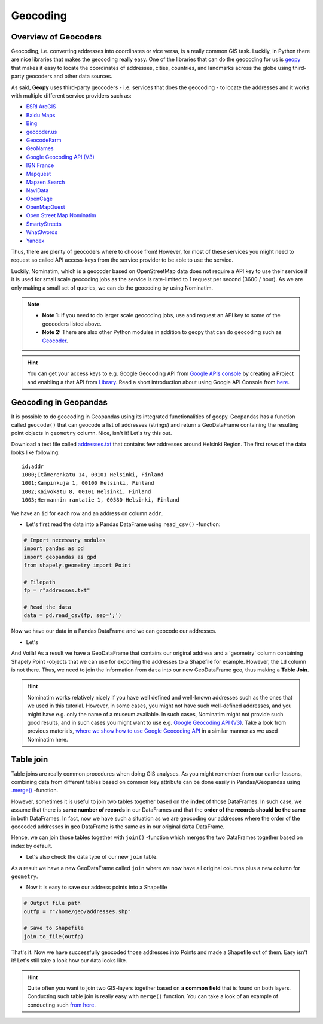 Geocoding
=========

Overview of Geocoders
---------------------

Geocoding, i.e. converting addresses into coordinates or vice versa, is
a really common GIS task. Luckily, in Python there are nice libraries
that makes the geocoding really easy. One of the libraries that can do
the geocoding for us is
`geopy <http://geopy.readthedocs.io/en/1.11.0/>`__ that makes it easy to
locate the coordinates of addresses, cities, countries, and landmarks
across the globe using third-party geocoders and other data sources.

As said, **Geopy** uses third-party geocoders - i.e. services that does
the geocoding - to locate the addresses and it works with multiple
different service providers such as:

-  `ESRI
   ArcGIS <http://resources.arcgis.com/en/help/arcgis-rest-api/>`__
-  `Baidu
   Maps <http://developer.baidu.com/map/webservice-geocoding.htm>`__
-  `Bing <http://www.microsoft.com/maps/developers/web.aspx>`__
-  `geocoder.us <http://geocoder.us/>`__
-  `GeocodeFarm <https://www.geocodefarm.com/>`__
-  `GeoNames <http://www.geonames.org/>`__
-  `Google Geocoding API
   (V3) <https://developers.google.com/maps/documentation/geocoding/>`__
-  `IGN
   France <http://api.ign.fr/tech-docs-js/fr/developpeur/search.html>`__
-  `Mapquest <http://www.mapquestapi.com/geocoding/>`__
-  `Mapzen Search <https://mapzen.com/projects/search/>`__
-  `NaviData <http://navidata.pl>`__
-  `OpenCage <http://geocoder.opencagedata.com/api.html>`__
-  `OpenMapQuest <http://developer.mapquest.com/web/products/open/geocoding-service>`__
-  `Open Street Map Nominatim <https://wiki.openstreetmap.org/wiki/Nominatim>`__
-  `SmartyStreets <https://smartystreets.com/products/liveaddress-api>`__
-  `What3words <http://what3words.com/api/reference>`__
-  `Yandex <http://api.yandex.com/maps/doc/intro/concepts/intro.xml>`__

Thus, there are plenty of geocoders where to choose from! However, for most of these services you might need to
request so called API access-keys from the service provider to be able to use the service.

Luckily, Nominatim, which is a geocoder based on OpenStreetMap data does not require a API key to use their service
if it is used for small scale geocoding jobs as the service is rate-limited to 1 request per second (3600 / hour).
As we are only making a small set of queries, we can do the geocoding by using Nominatim.

.. note::

   - **Note 1:** If you need to do larger scale geocoding jobs, use and request an API key to some of the geocoders listed above.

   - **Note 2:** There are also other Python modules in addition to geopy that can do geocoding such as `Geocoder <http://geocoder.readthedocs.io/>`__.

.. hint::

    You can get your access keys to e.g. Google Geocoding API from `Google APIs console <https://code.google.com/apis/console>`__ by creating a Project
    and enabling a that API from `Library <https://console.developers.google.com/apis/library>`__. Read a
    short introduction about using Google API Console from `here <https://developers.googleblog.com/2016/03/introducing-google-api-console.html>`__.

Geocoding in Geopandas
----------------------

It is possible to do geocoding in Geopandas using its integrated
functionalities of geopy. Geopandas has a function called ``geocode()``
that can geocode a list of addresses (strings) and return a GeoDataFrame
containing the resulting point objects in ``geometry`` column. Nice,
isn't it! Let's try this out.

Download a text file called `addresses.txt <../../_static/data/L3/addresses.txt>`__ that
contains few addresses around Helsinki Region. The first rows of the
data looks like following:

.. parsed-literal::

    id;addr
    1000;Itämerenkatu 14, 00101 Helsinki, Finland
    1001;Kampinkuja 1, 00100 Helsinki, Finland
    1002;Kaivokatu 8, 00101 Helsinki, Finland
    1003;Hermannin rantatie 1, 00580 Helsinki, Finland

We have an ``id`` for each row and an address on column ``addr``.

-  Let's first read the data into a Pandas DataFrame using
   ``read_csv()`` -function:

.. code:: python

    # Import necessary modules
    import pandas as pd
    import geopandas as gpd
    from shapely.geometry import Point
    
    # Filepath
    fp = r"addresses.txt"

    # Read the data
    data = pd.read_csv(fp, sep=';')

.. ipython:: python
   :suppress:

    # THIS CODE WILL BE RUNNING IN BACKGROUND
    # ---------------------------------------
    import gdal
    import pandas as pd
    import geopandas as gpd
    from shapely.geometry import Point
    from geopandas.tools import geocode
    import os
    fp = os.path.join(os.path.abspath('data'), "addresses.txt")
    data = pd.read_csv(fp, sep=';')

.. ipython:: python

    # Let's take a look of the data
    data.head()

Now we have our data in a Pandas DataFrame and we can geocode our addresses.

- Let's
.. ipython:: python

    # Import the geocoding tool
    from geopandas.tools import geocode
    
    # Geocode addresses with Nominatim backend
    geo = geocode(data['addr'], provider='nominatim')
    geo.head(2)

And Voilà! As a result we have a GeoDataFrame that contains our original
address and a 'geometry' column containing Shapely Point -objects that
we can use for exporting the addresses to a Shapefile for example.
However, the ``id`` column is not there. Thus, we need to join the
information from ``data`` into our new GeoDataFrame ``geo``, thus making
a **Table Join**.

.. hint::

    Nominatim works relatively nicely if you have well defined and well-known addresses such as the ones that we used in this tutorial.
    However, in some cases, you might not have such well-defined addresses, and you might have e.g. only the name of a museum available.
    In such cases, Nominatim might not provide such good results, and in such cases you might want to use e.g. `Google Geocoding API (V3) <https://developers.google.com/maps/documentation/geocoding/>`__.
    Take a look from previous materials, `where we show how to use Google Geocoding API <https://automating-gis-processes.github.io/2016/Lesson3-geocoding.html#geocoding-in-geopandas>`__ in a similar manner as we used Nominatim here.

Table join
----------

Table joins are really common procedures when
doing GIS analyses. As you might remember from our earlier lessons, combining data from different tables based on common
``key`` attribute can be done easily in Pandas/Geopandas using `.merge() <https://geo-python.github.io/2017/lessons/L6/exercise-6-hints.html?highlight=merge#joining-data-from-one-dataframe-to-another>`__
-function.

However, sometimes it is useful to join two tables together based on the **index** of those DataFrames. In such case, we assume
that there is **same number of records** in our DataFrames and that the **order of the records should be the same** in both DataFrames.
In fact, now we have such a situation as we are geocoding our addresses where the order of the geocoded addresses in ``geo`` DataFrame is the same
as in our original ``data`` DataFrame.

Hence, we can join those tables together with ``join()`` -function which merges the two DataFrames together
based on index by default.

.. ipython:: python

    join = geo.join(data)
    join.head()

- Let's also check the data type of our new ``join`` table.

.. ipython:: python

    type(join)

As a result we have a new GeoDataFrame called ``join`` where we now have
all original columns plus a new column for ``geometry``.

-  Now it is easy to save our address points into a Shapefile

.. code:: python

    # Output file path
    outfp = r"/home/geo/addresses.shp"

    # Save to Shapefile
    join.to_file(outfp)

That's it. Now we have successfully geocoded those addresses into Points
and made a Shapefile out of them. Easy isn't it! Let's still take a look how our data looks like.

.. ipython:: python

    join.plot()
    @savefig address_points.png width=5in
    plt.tight_layout();

.. hint::

   Quite often you want to join two GIS-layers together based on **a common field** that is found on both layers.
   Conducting such table join is really easy with ``merge()`` function. You can take a look of an example of conducting
   such `from here <https://geo-python.github.io/2017/lessons/L6/exercise-6-hints.html#joining-data-from-one-dataframe-to-another>`__.
